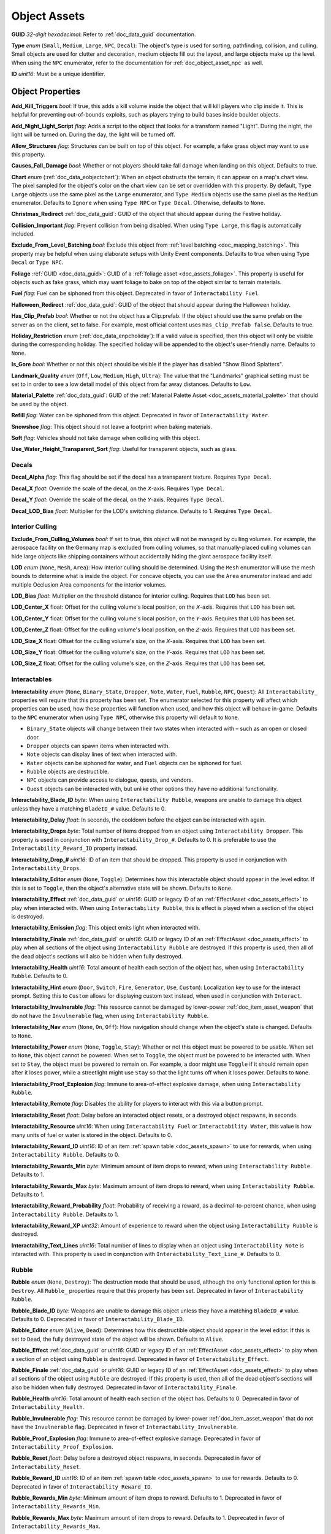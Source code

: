 .. _doc_assets_object:

Object Assets
=============

**GUID** *32-digit hexadecimal*: Refer to :ref:`doc_data_guid` documentation.

**Type** *enum* (``Small``, ``Medium``, ``Large``, ``NPC``, ``Decal``): The object's type is used for sorting, pathfinding, collision, and culling. Small objects are used for clutter and decoration, medium objects fill out the layout, and large objects make up the level. When using the ``NPC`` enumerator, refer to the documentation for :ref:`doc_object_asset_npc` as well.

**ID** *uint16*: Must be a unique identifier.

Object Properties
-----------------

**Add_Kill_Triggers** *bool*: If true, this adds a kill volume inside the object that will kill players who clip inside it. This is helpful for preventing out-of-bounds exploits, such as players trying to build bases inside boulder objects.

**Add_Night_Light_Script** *flag*: Adds a script to the object that looks for a transform named "Light". During the night, the light will be turned on. During the day, the light will be turned off.

**Allow_Structures** *flag*: Structures can be built on top of this object. For example, a fake grass object may want to use this property.

**Causes_Fall_Damage** *bool*: Whether or not players should take fall damage when landing on this object. Defaults to true.

**Chart** *enum* (:ref:`doc_data_eobjectchart`): When an object obstructs the terrain, it can appear on a map's chart view. The pixel sampled for the object's color on the chart view can be set or overridden with this property. By default, ``Type Large`` objects use the same pixel as the ``Large`` enumerator, and ``Type Medium`` objects use the same pixel as the ``Medium`` enumerator. Defaults to ``Ignore`` when using ``Type NPC`` or ``Type Decal``. Otherwise, defaults to ``None``.

**Christmas_Redirect** :ref:`doc_data_guid`: GUID of the object that should appear during the Festive holiday.

**Collision_Important** *flag*: Prevent collision from being disabled. When using ``Type Large``, this flag is automatically included.

**Exclude_From_Level_Batching** *bool*: Exclude this object from :ref:`level batching <doc_mapping_batching>`. This property may be helpful when using elaborate setups with Unity Event components. Defaults to true when using ``Type Decal`` or ``Type NPC``.

**Foliage** :ref:`GUID <doc_data_guid>`: GUID of a :ref:`foliage asset <doc_assets_foliage>`. This property is useful for objects such as fake grass, which may want foliage to bake on top of the object similar to terrain materials.

**Fuel** *flag*: Fuel can be siphoned from this object. Deprecated in favor of ``Interactability Fuel``.

**Halloween_Redirect** :ref:`doc_data_guid`: GUID of the object that should appear during the Halloween holiday.

**Has_Clip_Prefab** *bool*: Whether or not the object has a Clip.prefab. If the object should use the same prefab on the server as on the client, set to false. For example, most official content uses ``Has_Clip_Prefab false``. Defaults to true.

**Holiday_Restriction** *enum* (:ref:`doc_data_enpcholiday`): If a valid value is specified, then this object will only be visible during the corresponding holiday. The specified holiday will be appended to the object's user-friendly name. Defaults to ``None``.

**Is_Gore** *bool*: Whether or not this object should be visible if the player has disabled "Show Blood Splatters".

**Landmark_Quality** *enum* (``Off``, ``Low``, ``Medium``, ``High``, ``Ultra``): The value that the "Landmarks" graphical setting must be set to in order to see a low detail model of this object from far away distances. Defaults to ``Low``.

**Material_Palette** :ref:`doc_data_guid`: GUID of the :ref:`Material Palette Asset <doc_assets_material_palette>` that should be used by the object.

**Refill** *flag*: Water can be siphoned from this object. Deprecated in favor of ``Interactability Water``.

**Snowshoe** *flag*: This object should not leave a footprint when baking materials.

**Soft** *flag*: Vehicles should not take damage when colliding with this object.

**Use_Water_Height_Transparent_Sort** *flag*: Useful for transparent objects, such as glass.

Decals
``````

**Decal_Alpha** *flag*: This flag should be set if the decal has a transparent texture. Requires ``Type Decal``.

**Decal_X** *float*: Override the scale of the decal, on the 𝘟-axis. Requires ``Type Decal``.

**Decal_Y** *float*: Override the scale of the decal, on the 𝘠-axis. Requires ``Type Decal``.

**Decal_LOD_Bias** *float*: Multiplier for the LOD's switching distance. Defaults to 1. Requires ``Type Decal``.

Interior Culling
````````````````

**Exclude_From_Culling_Volumes** *bool*: If set to true, this object will not be managed by culling volumes. For example, the aerospace facility on the Germany map is excluded from culling volumes, so that manually-placed culling volumes can hide large objects like shipping containers without accidentally hiding the giant aerospace facility itself.

**LOD** *enum* (``None``, ``Mesh``, ``Area``): How interior culling should be determined. Using the ``Mesh`` enumerator will use the mesh bounds to determine what is inside the object. For concave objects, you can use the ``Area`` enumerator instead and add multiple Occlusion Area components for the interior volumes.

**LOD_Bias** *float*: Multiplier on the threshold distance for interior culling. Requires that ``LOD`` has been set.

**LOD_Center_X** float: Offset for the culling volume's local position, on the 𝘟-axis. Requires that ``LOD`` has been set.

**LOD_Center_Y** float: Offset for the culling volume's local position, on the 𝘠-axis. Requires that ``LOD`` has been set.

**LOD_Center_Z** float: Offset for the culling volume's local position, on the 𝘡-axis. Requires that ``LOD`` has been set.

**LOD_Size_X** float: Offset for the culling volume's size, on the 𝘟-axis. Requires that ``LOD`` has been set.

**LOD_Size_Y** float: Offset for the culling volume's size, on the 𝘠-axis. Requires that ``LOD`` has been set.

**LOD_Size_Z** float: Offset for the culling volume's size, on the 𝘡-axis. Requires that ``LOD`` has been set.

Interactables
`````````````

**Interactability** *enum* (``None``, ``Binary_State``, ``Dropper``, ``Note``, ``Water``, ``Fuel``, ``Rubble``, ``NPC``, ``Quest``): All ``Interactability_`` properties will require that this property has been set. The enumerator selected for this property will affect which properties can be used, how these properties will function when used, and how this object will behave in-game. Defaults to the ``NPC`` enumerator when using ``Type NPC``, otherwise this property will default to ``None``.

- ``Binary_State`` objects will change between their two states when interacted with – such as an open or closed door.
- ``Dropper`` objects can spawn items when interacted with.
- ``Note`` objects can display lines of text when interacted with.
- ``Water`` objects can be siphoned for water, and ``Fuel`` objects can be siphoned for fuel.
- ``Rubble`` objects are destructible.
- ``NPC`` objects can provide access to dialogue, quests, and vendors.
- ``Quest`` objects can be interacted with, but unlike other options they have no additional functionality.

**Interactability_Blade_ID** *byte*: When using ``Interactability Rubble``, weapons are unable to damage this object unless they have a matching ``BladeID_#`` value. Defaults to 0.

**Interactability_Delay** *float*: In seconds, the cooldown before the object can be interacted with again.

**Interactability_Drops** *byte*: Total number of items dropped from an object using ``Interactability Dropper``. This property is used in conjunction with ``Interactability_Drop_#``. Defaults to 0. It is preferable to use the ``Interactability_Reward_ID`` property instead.

**Interactability_Drop_#** *uint16*: ID of an item that should be dropped. This property is used in conjunction with ``Interactability_Drops``.

**Interactability_Editor** *enum* (``None``, ``Toggle``): Determines how this interactable object should appear in the level editor. If this is set to ``Toggle``, then the object's alternative state will be shown. Defaults to ``None``.

**Interactability_Effect** :ref:`doc_data_guid` or *uint16*: GUID or legacy ID of an :ref:`EffectAsset <doc_assets_effect>` to play when interacted with. When using ``Interactability Rubble``, this is effect is played when a section of the object is destroyed.

**Interactability_Emission** *flag*: This object emits light when interacted with.

**Interactability_Finale** :ref:`doc_data_guid` or *uint16*: GUID or legacy ID of an :ref:`EffectAsset <doc_assets_effect>` to play when all sections of the object using ``Interactability Rubble`` are destroyed. If this property is used, then all of the dead object's sections will also be hidden when fully destroyed.

**Interactability_Health** *uint16*: Total amount of health each section of the object has, when using ``Interactability Rubble``. Defaults to 0.

**Interactability_Hint** *enum* (``Door``, ``Switch``, ``Fire``, ``Generator``, ``Use``, ``Custom``): Localization key to use for the interact prompt. Setting this to ``Custom`` allows for displaying custom text instead, when used in conjunction with ``Interact``.

**Interactability_Invulnerable** *flag*: This resource cannot be damaged by lower-power :ref:`doc_item_asset_weapon` that do not have the ``Invulnerable`` flag, when using ``Interactability Rubble``.

**Interactability_Nav** *enum* (``None``, ``On``, ``Off``): How navigation should change when the object's state is changed. Defaults to ``None``.

**Interactability_Power** *enum* (``None``, ``Toggle``, ``Stay``): Whether or not this object must be powered to be usable. When set to ``None``, this object cannot be powered. When set to ``Toggle``, the object must be powered to be interacted with. When set to ``Stay``, the object must be powered to remain on. For example, a door might use ``Toggle`` if it should remain open after it loses power, while a streetlight might use ``Stay`` so that the light turns off when it loses power. Defaults to ``None``.

**Interactability_Proof_Explosion** *flag*: Immune to area-of-effect explosive damage, when using ``Interactability Rubble``.

**Interactability_Remote** *flag*: Disables the ability for players to interact with this via a button prompt.

**Interactability_Reset** *float*: Delay before an interacted object resets, or a destroyed object respawns, in seconds.

**Interactability_Resource** *uint16*: When using ``Interactability Fuel`` or ``Interactability Water``, this value is how many units of fuel or water is stored in the object. Defaults to 0.

**Interactability_Reward_ID** *uint16*: ID of an item :ref:`spawn table <doc_assets_spawn>` to use for rewards, when using ``Interactability Rubble``. Defaults to 0.

**Interactability_Rewards_Min** *byte*: Minimum amount of item drops to reward, when using ``Interactability Rubble``. Defaults to 1.

**Interactability_Rewards_Max** *byte*: Maximum amount of item drops to reward, when using ``Interactability Rubble``. Defaults to 1.

**Interactability_Reward_Probability** *float*: Probability of receiving a reward, as a decimal-to-percent chance, when using ``Interactability Rubble``. Defaults to 1.

**Interactability_Reward_XP** *uint32*: Amount of experience to reward when the object using ``Interactability Rubble`` is destroyed.

**Interactability_Text_Lines** *uint16*: Total number of lines to display when an object using ``Interactability Note`` is interacted with. This property is used in conjunction with ``Interactability_Text_Line_#``. Defaults to 0.

Rubble
``````

**Rubble** *enum* (``None``, ``Destroy``): The destruction mode that should be used, although the only functional option for this is ``Destroy``. All ``Rubble_`` properties require that this property has been set. Deprecated in favor of ``Interactability Rubble``.

**Rubble_Blade_ID** *byte*: Weapons are unable to damage this object unless they have a matching ``BladeID_#`` value. Defaults to 0. Deprecated in favor of ``Interactability_Blade_ID``.

**Rubble_Editor** *enum* (``Alive``, ``Dead``): Determines how this destructible object should appear in the level editor. If this is set to ``Dead``, the fully destroyed state of the object will be shown. Defaults to ``Alive``.

**Rubble_Effect** :ref:`doc_data_guid` or *uint16*: GUID or legacy ID of an :ref:`EffectAsset <doc_assets_effect>` to play when a section of an object using ``Rubble`` is destroyed. Deprecated in favor of ``Interactability_Effect``.

**Rubble_Finale** :ref:`doc_data_guid` or *uint16*: GUID or legacy ID of an :ref:`EffectAsset <doc_assets_effect>` to play when all sections of the object using ``Rubble`` are destroyed. If this property is used, then all of the dead object's sections will also be hidden when fully destroyed. Deprecated in favor of ``Interactability_Finale``.

**Rubble_Health** *uint16*: Total amount of health each section of the object has. Defaults to 0. Deprecated in favor of ``Interactability_Health``.

**Rubble_Invulnerable** *flag*: This resource cannot be damaged by lower-power :ref:`doc_item_asset_weapon` that do not have the ``Invulnerable`` flag. Deprecated in favor of ``Interactability_Invulnerable``.

**Rubble_Proof_Explosion** *flag*: Immune to area-of-effect explosive damage. Deprecated in favor of ``Interactability_Proof_Explosion``.

**Rubble_Reset** *float*: Delay before a destroyed object respawns, in seconds. Deprecated in favor of ``Interactability_Reset``.

**Rubble_Reward_ID** *uint16*: ID of an item :ref:`spawn table <doc_assets_spawn>` to use for rewards. Defaults to 0. Deprecated in favor of ``Interactability_Reward_ID``.

**Rubble_Rewards_Min** *byte*: Minimum amount of item drops to reward. Defaults to 1. Deprecated in favor of ``Interactability_Rewards_Min``.

**Rubble_Rewards_Max** *byte*: Maximum amount of item drops to reward. Defaults to 1. Deprecated in favor of ``Interactability_Rewards_Max``.

**Rubble_Reward_Probability** *float*: Probability of receiving a reward, as a decimal-to-percent chance. Defaults to 1. Deprecated in favor of ``Interactability_Reward_Probability``.

**Rubble_Reward_XP** *uint32*: Amount of experience to reward when the object using ``Rubble`` is destroyed. Deprecated in favor of ``Interactability_Reward_XP``.

Conditions and Rewards
``````````````````````

:ref:`Conditions <doc_npc_asset_conditions>` can be used to control the visibility of an object. For example, if an object should only be visible after a certain quest has been completed. These properties do not have a unique prefix, and instead use the standard ``Conditions`` and ``Condition_#`` property names.

Conditions and :ref:`rewards <doc_npc_asset_rewards>` can also be tied to the interactability of an object. An object could become interactable during a quest, and then trigger rewards (such as completing the quest) once it has been interacted with. These properties are prefixed with ``Interactability_``. For example, ``Interactability_Conditions`` and ``Interactability_Reward_#``.

Localization
------------

**Name** *string*: Object name in user interfaces.

**Interact** *string*: When an interactable object is using ``Interactability_Hint Custom``, this property is used to set the text that should be displayed as the interact prompt for the object.

**Interactability_Text_Line_#** :ref:`doc_data_richtext`: A line of text that should be displayed when an object using ``Interactability Note`` is interacted with. This property is used in conjunction with ``Interactability_Text_Lines``.